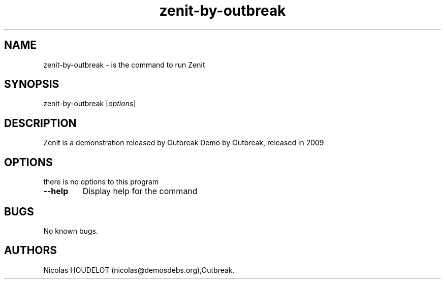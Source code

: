 .\" Automatically generated by Pandoc 1.19.2.4
.\"
.TH "zenit\-by\-outbreak" "6" "2016\-11\-02" "Zenit User Manuals" ""
.hy
.SH NAME
.PP
zenit\-by\-outbreak \- is the command to run Zenit
.SH SYNOPSIS
.PP
zenit\-by\-outbreak [\f[I]options\f[]]
.SH DESCRIPTION
.PP
Zenit is a demonstration released by Outbreak Demo by Outbreak, released
in 2009
.SH OPTIONS
.PP
there is no options to this program
.TP
.B \-\-help
Display help for the command
.RS
.RE
.SH BUGS
.PP
No known bugs.
.SH AUTHORS
Nicolas HOUDELOT (nicolas\@demosdebs.org),Outbreak.
